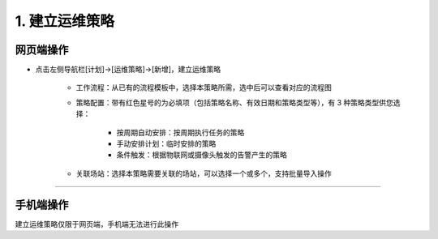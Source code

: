 1. 建立运维策略
=================

网页端操作
------------
* 点击左侧导航栏[计划]→[运维策略]→[新增]，建立运维策略

    * 工作流程：从已有的流程模板中，选择本策略所需，选中后可以查看对应的流程图
    * 策略配置：带有红色星号的为必填项（包括策略名称、有效日期和策略类型等），有 3 种策略类型供您选择：

        * 按周期自动安排：按周期执行任务的策略
        * 手动安排计划：临时安排的策略
        * 条件触发：根据物联网或摄像头触发的告警产生的策略

    * 关联场站：选择本策略需要关联的场站，可以选择一个或多个，支持批量导入操作

.. dropdown:: 查看步骤：
   :icon: chevron-down
   :class-container: my-dropdown
   :class-title: my-title-style
   :animate: fade-in-slide-down

   .. figure:: pictures职责1网页端/1新增运维策略.png
      :alt: 网格管理员职责1图1
      :width: 100%

   .. figure:: pictures职责1网页端/2工作流程.png
      :alt: 网格管理员职责1图2
      :width: 100%

   .. figure:: pictures职责1网页端/3策略配置-按周期自动安排.png
      :alt: 网格管理员职责1图3
      :width: 100%

   .. figure:: pictures职责1网页端/4策略配置-手动安排计划.png
      :alt: 网格管理员职责1图4
      :width: 100%

   .. figure:: pictures职责1网页端/5策略配置-条件触发.png
      :alt: 网格管理员职责1图5
      :width: 100%

   .. figure:: pictures职责1网页端/6关联场站.png
      :alt: 网格管理员职责1图6
      :width: 100%

****

手机端操作
------------
建立运维策略仅限于网页端，手机端无法进行此操作
